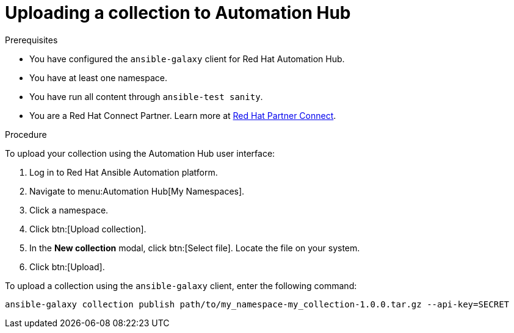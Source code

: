 [id="proc-upload-collection"]
= Uploading a collection to Automation Hub

.Prerequisites

* You have configured the `ansible-galaxy` client for Red Hat Automation Hub.
* You have at least one namespace.
* You have run all content through `ansible-test sanity`.
* You are a Red Hat Connect Partner. Learn more at https://connect.redhat.com/[Red Hat Partner Connect].

.Procedure

To upload your collection using the Automation Hub user interface:

. Log in to Red Hat Ansible Automation platform.
. Navigate to menu:Automation Hub[My Namespaces].
. Click a namespace.
. Click btn:[Upload collection].
. In the *New collection* modal, click btn:[Select file]. Locate the file on your system.
. Click btn:[Upload].

To upload a collection using the `ansible-galaxy` client, enter the following command:

-----
ansible-galaxy collection publish path/to/my_namespace-my_collection-1.0.0.tar.gz --api-key=SECRET
-----

